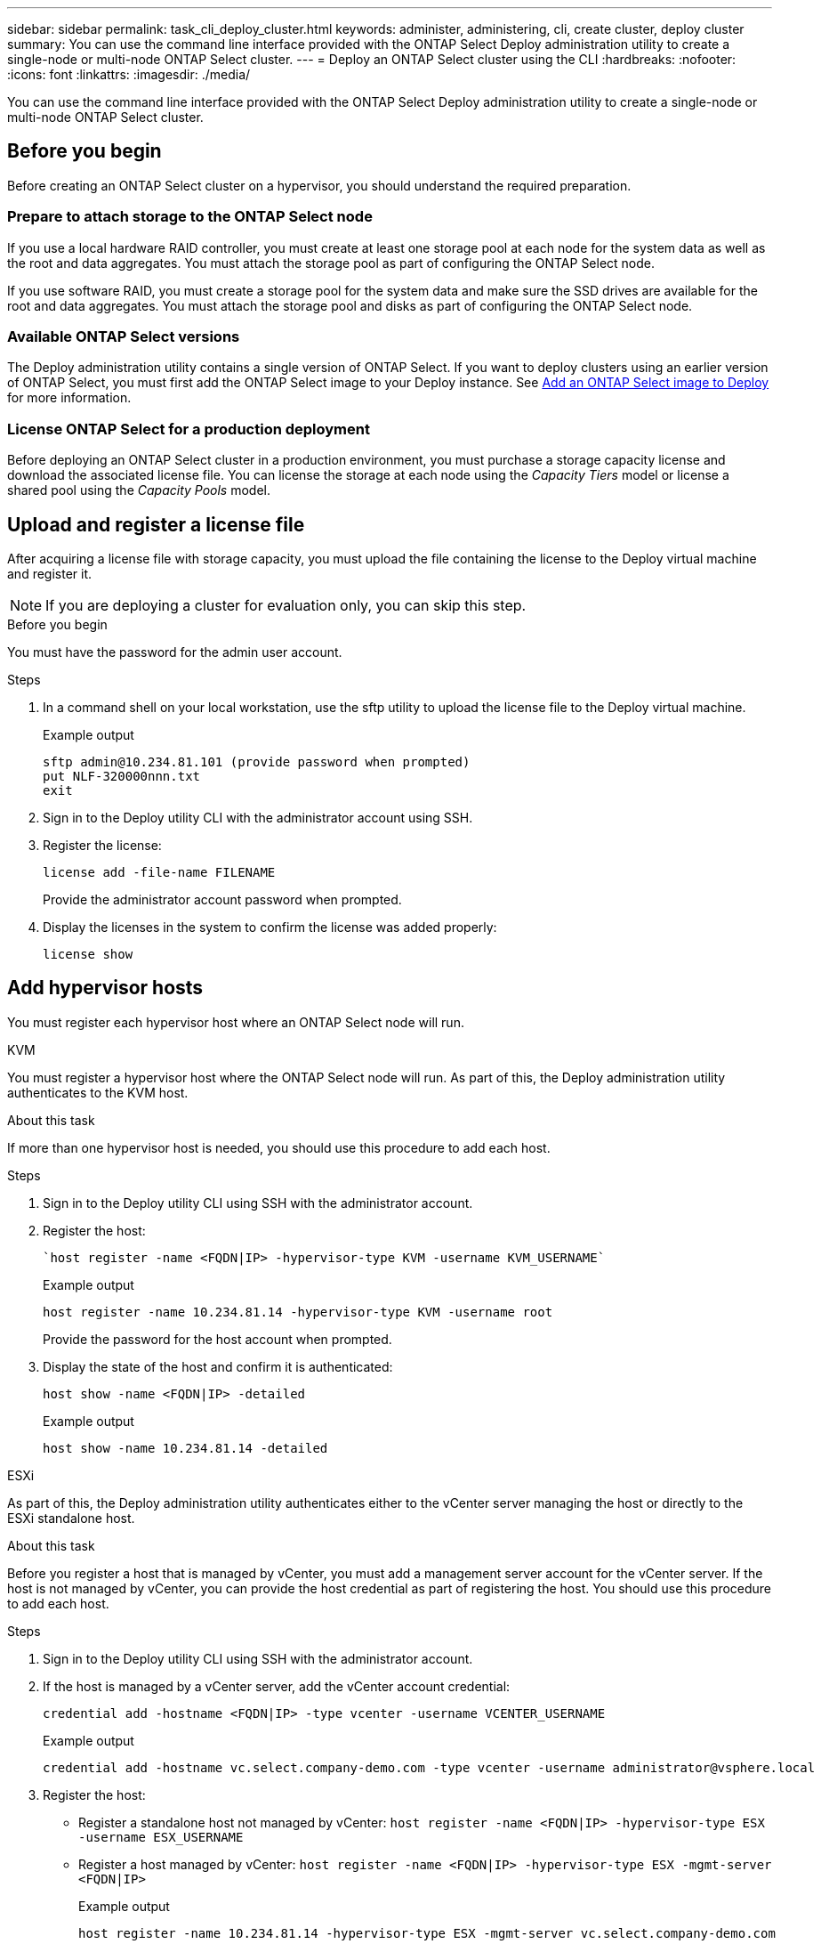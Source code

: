 ---
sidebar: sidebar
permalink: task_cli_deploy_cluster.html
keywords: administer, administering, cli, create cluster, deploy cluster
summary: You can use the command line interface provided with the ONTAP Select Deploy administration utility to create a single-node or multi-node ONTAP Select cluster.
---
= Deploy an ONTAP Select cluster using the CLI
:hardbreaks:
:nofooter:
:icons: font
:linkattrs:
:imagesdir: ./media/

[.lead]
You can use the command line interface provided with the ONTAP Select Deploy administration utility to create a single-node or multi-node ONTAP Select cluster.

== Before you begin

Before creating an ONTAP Select cluster on a hypervisor, you should understand the required preparation.

=== Prepare to attach storage to the ONTAP Select node

If you use a local hardware RAID controller, you must create at least one storage pool at each node for the system data as well as the root and data aggregates. You must attach the storage pool as part of configuring the ONTAP Select node.

If you use software RAID, you must create a storage pool for the system data and make sure the SSD drives are available for the root and data aggregates. You must attach the storage pool and disks as part of configuring the ONTAP Select node.

=== Available ONTAP Select versions

The Deploy administration utility contains a single version of ONTAP Select. If you want to deploy clusters using an earlier version of ONTAP Select, you must first add the ONTAP Select image to your Deploy instance. See link:task_cli_deploy_image_add.html[Add an ONTAP Select image to Deploy] for more information.

=== License ONTAP Select for a production deployment

Before deploying an ONTAP Select cluster in a production environment, you must purchase a storage capacity license and download the associated license file. You can license the storage at each node using the _Capacity Tiers_ model or license a shared pool using the _Capacity Pools_ model.

== Upload and register a license file

After acquiring a license file with storage capacity, you must upload the file containing the license to the Deploy virtual machine and register it.

[NOTE]
If you are deploying a cluster for evaluation only, you can skip this step.

.Before you begin

You must have the password for the admin user account.

.Steps

. In a command shell on your local workstation, use the sftp utility to upload the license file to the Deploy virtual machine.
+
Example output
+
.....
sftp admin@10.234.81.101 (provide password when prompted)
put NLF-320000nnn.txt
exit
.....

. Sign in to the Deploy utility CLI with the administrator account using SSH.

. Register the license:
+
`license add -file-name FILENAME`
+
Provide the administrator account password when prompted.

. Display the licenses in the system to confirm the license was added properly:
+
`license show`

== Add hypervisor hosts

You must register each hypervisor host where an ONTAP Select node will run. 

[role="tabbed-block"]
====

.KVM
--
You must register a hypervisor host where the ONTAP Select node will run. As part of this, the Deploy administration utility authenticates to the KVM host.

.About this task
If more than one hypervisor host is needed, you should use this procedure to add each host.

.Steps
. Sign in to the Deploy utility CLI using SSH with the administrator account.
. Register the host:
+
[source,asciidoc]
----
`host register -name <FQDN|IP> -hypervisor-type KVM -username KVM_USERNAME`
----
+
Example output
+
----
host register -name 10.234.81.14 -hypervisor-type KVM -username root
----
+
Provide the password for the host account when prompted.

. Display the state of the host and confirm it is authenticated:
+
[source,asciidoc]
----
host show -name <FQDN|IP> -detailed
----
+
Example output
+
----
host show -name 10.234.81.14 -detailed
----
--

.ESXi
--
As part of this, the Deploy administration utility authenticates either to the vCenter server managing the host or directly to the ESXi standalone host.

.About this task

Before you register a host that is managed by vCenter, you must add a management server account for the vCenter server. If the host is not managed by vCenter, you can provide the host credential as part of registering the host. You should use this procedure to add each host.

.Steps

. Sign in to the Deploy utility CLI using SSH with the administrator account.

. If the host is managed by a vCenter server, add the vCenter account credential:
+
`credential add -hostname <FQDN|IP> -type vcenter -username VCENTER_USERNAME`
+
Example output
+
....
credential add -hostname vc.select.company-demo.com -type vcenter -username administrator@vsphere.local
....

. Register the host:
+
* Register a standalone host not managed by vCenter:
`host register -name <FQDN|IP> -hypervisor-type ESX -username ESX_USERNAME`
* Register a host managed by vCenter:
`host register -name <FQDN|IP> -hypervisor-type ESX -mgmt-server <FQDN|IP>`
+
Example output
+
....
host register -name 10.234.81.14 -hypervisor-type ESX -mgmt-server vc.select.company-demo.com
....

. Display the state of the host and confirm it is authenicated.
+
`host show -name <FQDN|IP> -detailed`
+
Example output
+
....
host show -name 10.234.81.14 -detailed
....
--
====

== Create and configure an ONTAP Select cluster

You must create and then configure the ONTAP Select cluster. After the cluster is configured, you can configure the individual nodes.

.Before you begin

You must decide how many nodes the cluster contains and have the associated configuration information.

.About this task

When you create an ONTAP Select cluster, the Deploy utility automatically generates the node names based on the cluster name and node count that you provide. Deploy also generates the unique node identifiers.

.Steps

. Sign in to the Deploy utility CLI using SSH with the administrator account.

. Create the cluster:
+
`cluster create -name CLUSTERNAME -node-count NODES`
+
Example output
+
....
cluster create -name test-cluster -node-count 1
....

. Configure the cluster:
+
`cluster modify -name CLUSTERNAME -mgmt-ip IP_ADDRESS -netmask NETMASK -gateway IP_ADDRESS -dns-servers <FQDN|IP>_LIST -dns-domains DOMAIN_LIST`
+
Example output
+
....
cluster modify -name test-cluster -mgmt-ip 10.234.81.20 -netmask 255.255.255.192
-gateway 10.234.81.1 -dns-servers 10.221.220.10 -dnsdomains select.company-demo.com
....

. Display the configuration and state of the cluster:
+
`cluster show -name CLUSTERNAME -detailed`

== Configure an ONTAP Select node

You must configure each of the nodes in the ONTAP Select cluster.

.Before you begin
You must have the configuration information for the node. The Capacity Tier license file should be uploaded and installed at the Deploy utility.

.About this task
You should use this procedure to configure each node. A Capacity Tier license is applied to the node in this example.

.Steps

. Sign in to the Deploy utility CLI using SSH with the administrator account.

. Determine the names assigned to the cluster nodes:
+
`node show -cluster-name CLUSTERNAME`

. Select the node and perform basic configuration:
`node modify -name NODENAME -cluster-name CLUSTERNAME -host-name <FQDN|IP> -license-serial-number NUMBER -instance-type TYPE -passthrough-disks false`
+
Example output
+
....
node modify -name test-cluster-01 -cluster-name test-cluster -host-name 10.234.81.14
-license-serial-number 320000nnnn -instance-type small -passthrough-disks false
....
+
The RAID configuration for the node is indicated with the _passthrough-disks_ parameter. If you are using a local hardware RAID controller, this value must be false. If you are using software RAID, this value must be true.
+
A Capacity Tier license is used for the ONTAP Select node.

. Display the network configuration available at the host:
+
`host network show -host-name <FQDN|IP> -detailed`
+
Example output
+
....
host network show -host-name 10.234.81.14 -detailed
....

. Perform network configuration of the node:
+
`node modify -name NODENAME -cluster-name CLUSTERNAME -mgmt-ip IP -management-networks NETWORK_NAME -data-networks NETWORK_NAME -internal-network NETWORK_NAME`
+
When deploying a single-node cluster, you do not need an internal network and should remove -internal-network.
+
Example output
+
....
node modify -name test-cluster-01 -cluster-name test-cluster -mgmt-ip 10.234.81.21
-management-networks sDOT_Network -data-networks sDOT_Network
....

. Display the configuration of the node:
+
`node show -name NODENAME -cluster-name CLUSTERNAME -detailed`
+
Example output
+
....
node show -name test-cluster-01 -cluster-name test-cluster -detailed
....

== Attach storage to the ONTAP Select nodes

You must configure the storage used by each node in the ONTAP Select cluster. Every node must always be assigned at least one storage pool. When using software RAID, each node must also be assigned at least one disk drive.

.Before you begin

You must create the storage pool using VMware vSphere. If you are using software RAID, you also need at least one available disk drive.

.About this task

When using a local hardware RAID controller, you need to perform steps 1 through 4. When using software RAID, you need to perform steps 1 through 6.

.Steps

. Sign in to the Deploy utility CLI using SSH with the administrator account credentials.

. Display the storage pools available at the host:
+
`host storage pool show -host-name <FQDN|IP>`
+
Example output
+
----
host storage pool show -host-name 10.234.81.14
----
+
You can also obtain the available storage pools through VMware vSphere.

. Attach an available storage pool to the ONTAP Select node:
+
`node storage pool attach -name POOLNAME -cluster-name CLUSTERNAME -node-name NODENAME -capacity-limit LIMIT`
+
If you include the -capacity-limit parameter, specify the value as GB or TB.
+
Example output
+
----
node storage pool attach -name sDOT-02 -cluster-name test-cluster -
node-name test-cluster-01 -capacity-limit 500GB
----

. Display the storage pools attached to the node:
+
`node storage pool show -cluster-name CLUSTERNAME -node-name NODENAME`
+
Example output
+
----
node storage pool show -cluster-name test-cluster -node-name testcluster-01
----

. If you are using software RAID, attach the available drive or drives:
+
`node storage disk attach -node-name NODENAME -cluster-name CLUSTERNAME -disks LIST_OF_DRIVES`
+
Example output
+
----
node storage disk attach -node-name NVME_SN-01 -cluster-name NVME_SN -disks 0000:66:00.0 0000:67:00.0 0000:68:00.0
----

. If you are using software RAID, display the disks attached to the node:
+
`node storage disk show -node-name NODENAME -cluster-name CLUSTERNAME`
+
Example output
+
----
node storage disk show -node-name sdot-smicro-009a -cluster-name NVME
----

== Deploy an ONTAP Select cluster

After the cluster and nodes have been configured, you can deploy the cluster.

.Before you begin

Before deploying a multi-node cluster, you should run the network connectivity checker to confirm the connectivity among the cluster nodes on the internal network.

.Steps

. Sign in to the Deploy utility CLI using SSH with the administrator account.

. Deploy the ONTAP Select cluster:
+
`cluster deploy -name CLUSTERNAME`
+
Example output
+
----
cluster deploy -name test-cluster
----
+
Provide the password to be used for the ONTAP administrator account when prompted.

. Display the status of the cluster to determine when it has been successfully deployed successfully:
+
`cluster show -name CLUSTERNAME`

.After you finish

You should back up the ONTAP Select Deploy configuration data.

// 2023-05-12, GH issue #59
// 2023-09-29, ONTAPDOC-1204
